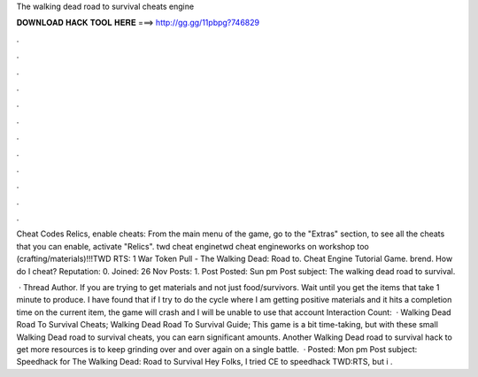 The walking dead road to survival cheats engine



𝐃𝐎𝐖𝐍𝐋𝐎𝐀𝐃 𝐇𝐀𝐂𝐊 𝐓𝐎𝐎𝐋 𝐇𝐄𝐑𝐄 ===> http://gg.gg/11pbpg?746829



.



.



.



.



.



.



.



.



.



.



.



.

Cheat Codes Relics, enable cheats: From the main menu of the game, go to the "Extras" section, to see all the cheats that you can enable, activate "Relics". twd cheat enginetwd cheat engineworks on workshop too (crafting/materials)!!!TWD RTS: 1 War Token Pull - The Walking Dead: Road to. Cheat Engine Tutorial Game. brend. How do I cheat? Reputation: 0. Joined: 26 Nov Posts: 1. Post Posted: Sun pm Post subject: The walking dead road to survival.

 · Thread Author. If you are trying to get materials and not just food/survivors. Wait until you get the items that take 1 minute to produce. I have found that if I try to do the cycle where I am getting positive materials and it hits a completion time on the current item, the game will crash and I will be unable to use that account  Interaction Count:   · Walking Dead Road To Survival Cheats; Walking Dead Road To Survival Guide; This game is a bit time-taking, but with these small Walking Dead road to survival cheats, you can earn significant amounts. Another Walking Dead road to survival hack to get more resources is to keep grinding over and over again on a single battle.  · Posted: Mon pm Post subject: Speedhack for The Walking Dead: Road to Survival Hey Folks, I tried CE to speedhack TWD:RTS, but i .
